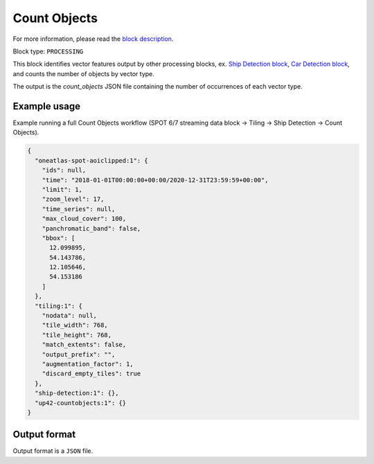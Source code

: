 .. meta::
   :description: UP42 processing blocks: Count Objects
   :keywords: UP42, processing, vectors, counting

.. _up42-countobjects:

Count Objects
=============

For more information, please read the `block description <https://marketplace.up42.com/block/54217695-73f4-4528-a575-a429e9af6568>`_.

Block type: ``PROCESSING``

This block identifies vector features output by other processing blocks, ex. `Ship Detection block <https://marketplace.up42.com/block/79e3e48c-d65f-4528-a6d4-e8d20fecc93c>`_,
`Car Detection block <https://marketplace.up42.com/block/7d8dda9f-db1e-4645-9c1b-e056e0bdc698>`_, and counts the number of objects
by vector type.

The output is the `count_objects` JSON file containing the number of occurrences of each vector type.

Example usage
-------------

Example running a full Count Objects workflow (SPOT 6/7 streaming data block →
Tiling → Ship Detection → Count Objects).

.. code-block:: javascript

    {
      "oneatlas-spot-aoiclipped:1": {
        "ids": null,
        "time": "2018-01-01T00:00:00+00:00/2020-12-31T23:59:59+00:00",
        "limit": 1,
        "zoom_level": 17,
        "time_series": null,
        "max_cloud_cover": 100,
        "panchromatic_band": false,
        "bbox": [
          12.099895,
          54.143786,
          12.105646,
          54.153186
        ]
      },
      "tiling:1": {
        "nodata": null,
        "tile_width": 768,
        "tile_height": 768,
        "match_extents": false,
        "output_prefix": "",
        "augmentation_factor": 1,
        "discard_empty_tiles": true
      },
      "ship-detection:1": {},
      "up42-countobjects:1": {}
    }



Output format
-------------
Output format is a ``JSON`` file.
